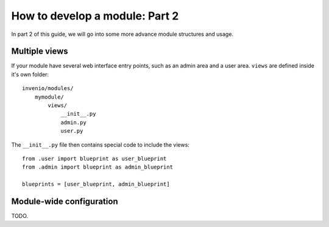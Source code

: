 .. _developers-howtomodulepart2:

How to develop a module: Part 2
===============================

In part 2 of this guide, we will go into some more advance module structures
and usage.


Multiple views
--------------

If your module have several web interface entry points, such as an admin area and a user area.
``views`` are defined inside it's own folder::

    invenio/modules/
        mymodule/
            views/
                __init__.py
                admin.py
                user.py

The ``__init__.py`` file then contains special code to include the views::

    from .user import blueprint as user_blueprint
    from .admin import blueprint as admin_blueprint

    blueprints = [user_blueprint, admin_blueprint]


Module-wide configuration
-------------------------

TODO.
